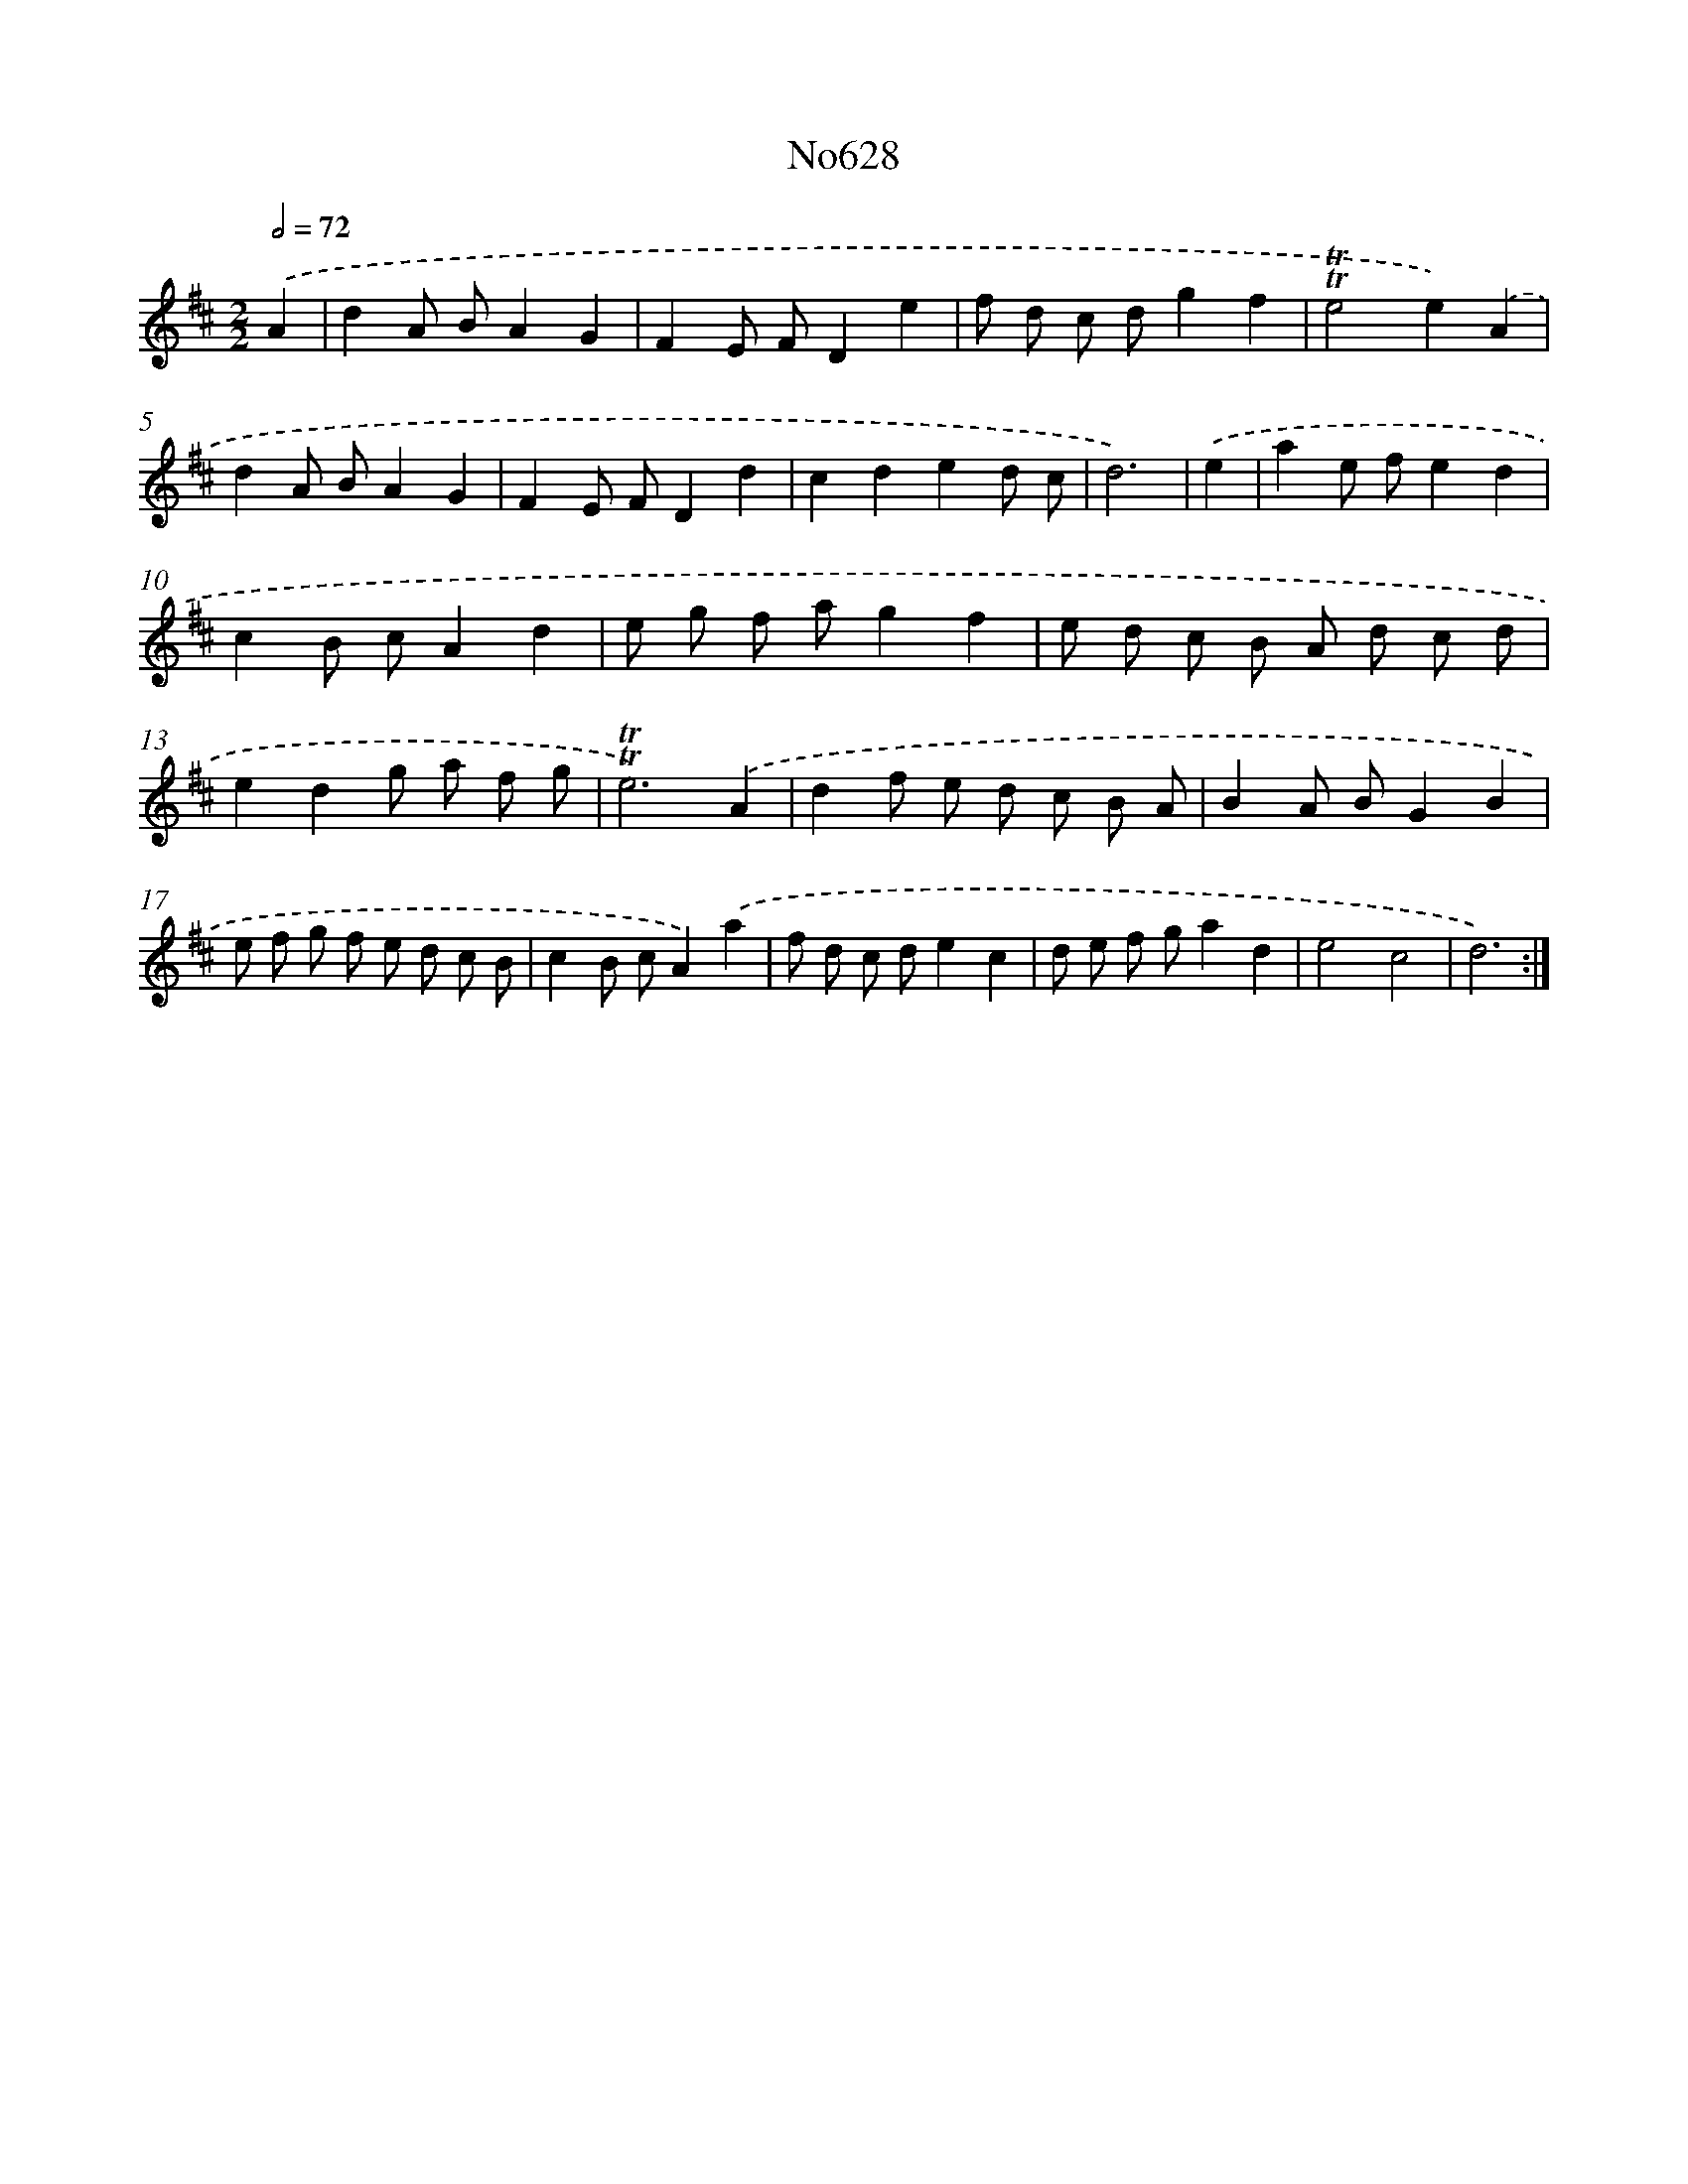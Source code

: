 X: 15078
T: No628
%%abc-version 2.0
%%abcx-abcm2ps-target-version 5.9.1 (29 Sep 2008)
%%abc-creator hum2abc beta
%%abcx-conversion-date 2018/11/01 14:37:50
%%humdrum-veritas 3849672811
%%humdrum-veritas-data 1004251346
%%continueall 1
%%barnumbers 0
L: 1/8
M: 2/2
Q: 1/2=72
K: D clef=treble
.('A2 [I:setbarnb 1]|
d2A BA2G2 |
F2E FD2e2 |
f d c dg2f2 |
!trill!!trill!e4e2).('A2 |
d2A BA2G2 |
F2E FD2d2 |
c2d2e2d c |
d6) |
.('e2 [I:setbarnb 9]|
a2e fe2d2 |
c2B cA2d2 |
e g f ag2f2 |
e d c B A d c d |
e2d2g a f g |
!trill!!trill!e6).('A2 |
d2f e d c B A |
B2A BG2B2 |
e f g f e d c B |
c2B cA2).('a2 |
f d c de2c2 |
d e f ga2d2 |
e4c4 |
d6) :|]
